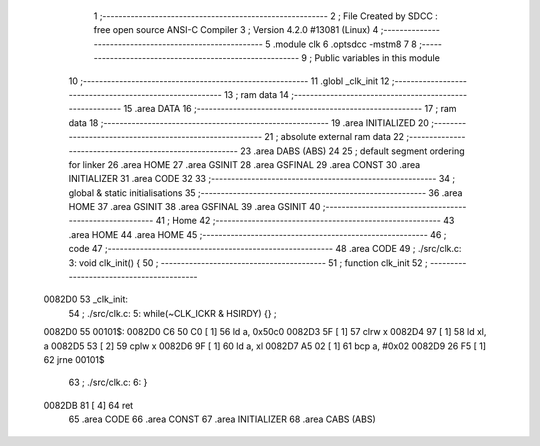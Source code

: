                                       1 ;--------------------------------------------------------
                                      2 ; File Created by SDCC : free open source ANSI-C Compiler
                                      3 ; Version 4.2.0 #13081 (Linux)
                                      4 ;--------------------------------------------------------
                                      5 	.module clk
                                      6 	.optsdcc -mstm8
                                      7 	
                                      8 ;--------------------------------------------------------
                                      9 ; Public variables in this module
                                     10 ;--------------------------------------------------------
                                     11 	.globl _clk_init
                                     12 ;--------------------------------------------------------
                                     13 ; ram data
                                     14 ;--------------------------------------------------------
                                     15 	.area DATA
                                     16 ;--------------------------------------------------------
                                     17 ; ram data
                                     18 ;--------------------------------------------------------
                                     19 	.area INITIALIZED
                                     20 ;--------------------------------------------------------
                                     21 ; absolute external ram data
                                     22 ;--------------------------------------------------------
                                     23 	.area DABS (ABS)
                                     24 
                                     25 ; default segment ordering for linker
                                     26 	.area HOME
                                     27 	.area GSINIT
                                     28 	.area GSFINAL
                                     29 	.area CONST
                                     30 	.area INITIALIZER
                                     31 	.area CODE
                                     32 
                                     33 ;--------------------------------------------------------
                                     34 ; global & static initialisations
                                     35 ;--------------------------------------------------------
                                     36 	.area HOME
                                     37 	.area GSINIT
                                     38 	.area GSFINAL
                                     39 	.area GSINIT
                                     40 ;--------------------------------------------------------
                                     41 ; Home
                                     42 ;--------------------------------------------------------
                                     43 	.area HOME
                                     44 	.area HOME
                                     45 ;--------------------------------------------------------
                                     46 ; code
                                     47 ;--------------------------------------------------------
                                     48 	.area CODE
                                     49 ;	./src/clk.c: 3: void clk_init() {
                                     50 ;	-----------------------------------------
                                     51 ;	 function clk_init
                                     52 ;	-----------------------------------------
      0082D0                         53 _clk_init:
                                     54 ;	./src/clk.c: 5: while(~CLK_ICKR & HSIRDY) {} ;
      0082D0                         55 00101$:
      0082D0 C6 50 C0         [ 1]   56 	ld	a, 0x50c0
      0082D3 5F               [ 1]   57 	clrw	x
      0082D4 97               [ 1]   58 	ld	xl, a
      0082D5 53               [ 2]   59 	cplw	x
      0082D6 9F               [ 1]   60 	ld	a, xl
      0082D7 A5 02            [ 1]   61 	bcp	a, #0x02
      0082D9 26 F5            [ 1]   62 	jrne	00101$
                                     63 ;	./src/clk.c: 6: }
      0082DB 81               [ 4]   64 	ret
                                     65 	.area CODE
                                     66 	.area CONST
                                     67 	.area INITIALIZER
                                     68 	.area CABS (ABS)

